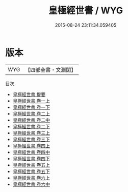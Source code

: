 #+TITLE: 皇極經世書 / WYG
#+DATE: 2015-08-24 23:11:34.059405
* 版本
 |       WYG|【四部全書・文淵閣】|
目次
 - [[file:KR3g0005_000.txt::000-1a][皇極經世書 提要]]
 - [[file:KR3g0005_001.txt::001-1a][皇極經世書 卷一上]]
 - [[file:KR3g0005_001.txt::001-70a][皇極經世書 卷一下]]
 - [[file:KR3g0005_002.txt::002-1a][皇極經世書 卷二上]]
 - [[file:KR3g0005_002.txt::002-48a][皇極經世書 卷二中]]
 - [[file:KR3g0005_002.txt::002-94a][皇極經世書 卷二下]]
 - [[file:KR3g0005_003.txt::003-1a][皇極經世書 卷三上]]
 - [[file:KR3g0005_003.txt::003-79a][皇極經世書 卷三下]]
 - [[file:KR3g0005_004.txt::004-1a][皇極經世書 卷四上]]
 - [[file:KR3g0005_004.txt::004-49a][皇極經世書 卷四中]]
 - [[file:KR3g0005_004.txt::004-97a][皇極經世書 卷四下]]
 - [[file:KR3g0005_005.txt::005-1a][皇極經世書 卷五上]]
 - [[file:KR3g0005_005.txt::005-84a][皇極經世書 卷五下]]
 - [[file:KR3g0005_006.txt::006-1a][皇極經世書 卷六上]]
 - [[file:KR3g0005_006.txt::006-75a][皇極經世書 卷六中]]
